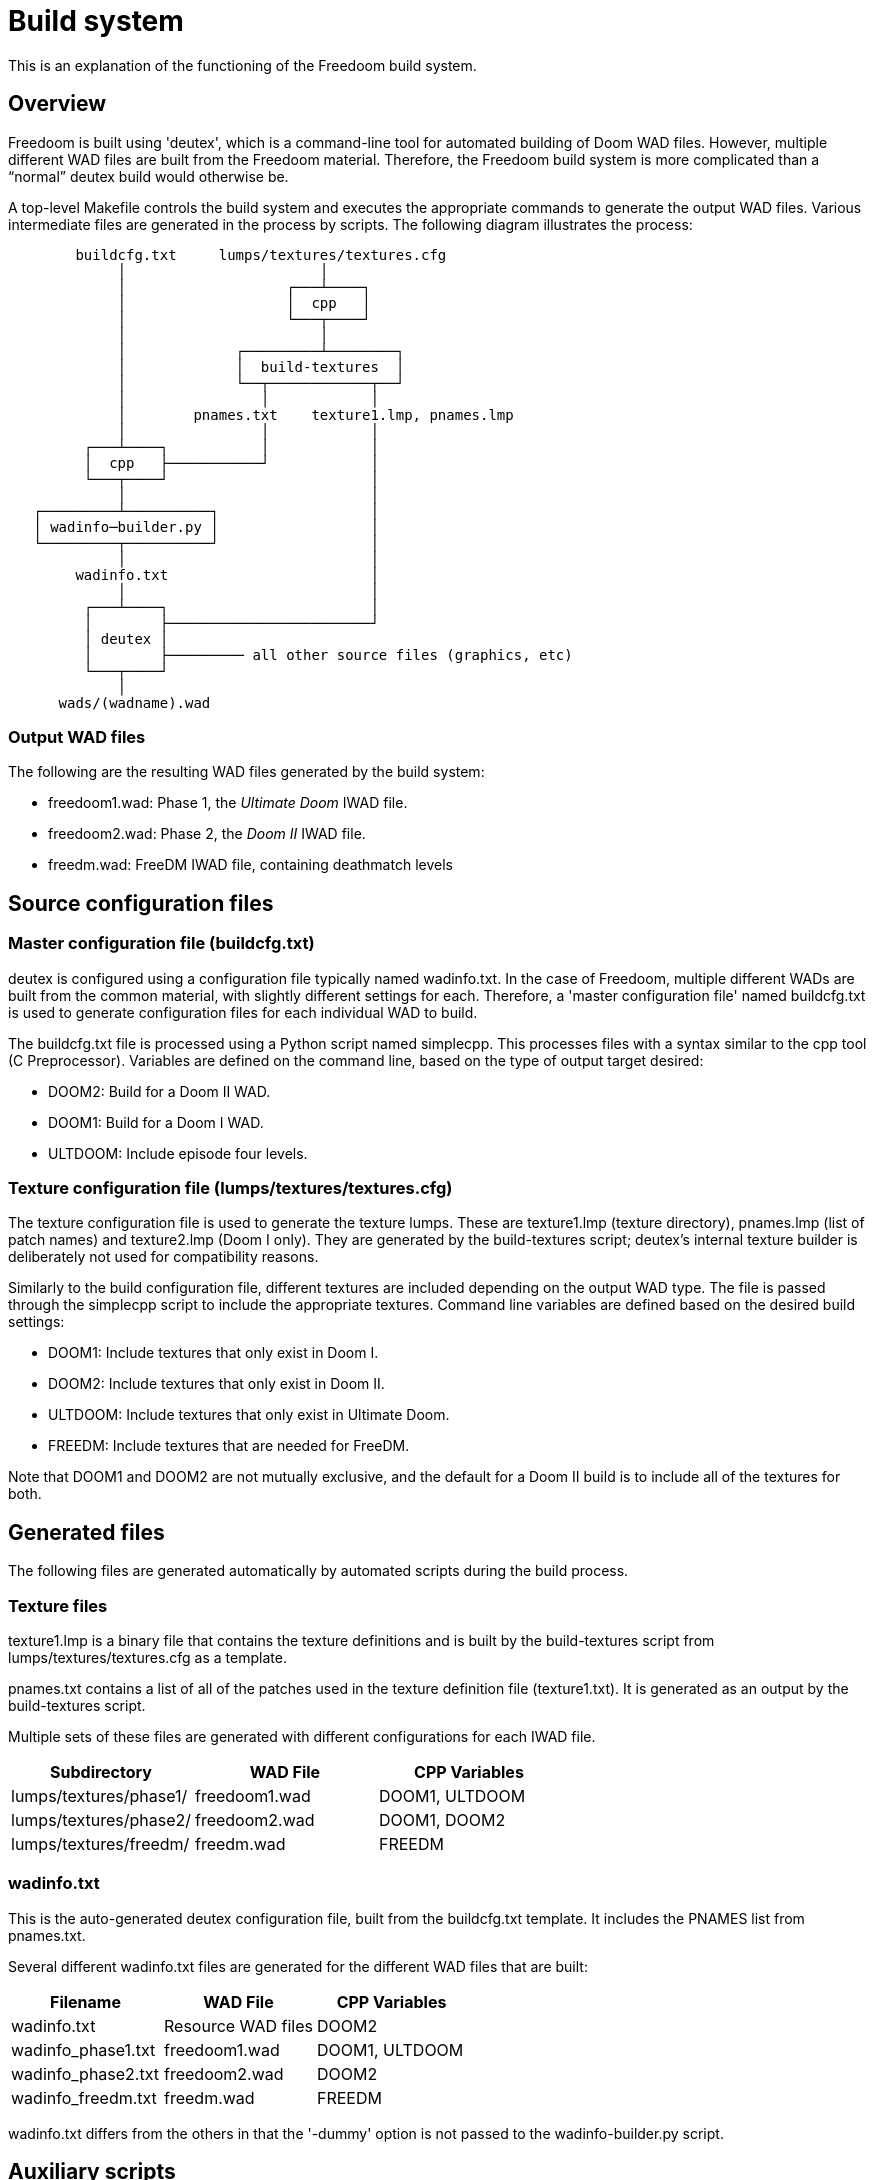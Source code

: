 = Build system

This is an explanation of the functioning of the Freedoom build
system.

== Overview

Freedoom is built using 'deutex', which is a command-line tool for
automated building of Doom WAD files.  However, multiple different WAD
files are built from the Freedoom material.  Therefore, the Freedoom
build system is more complicated than a “normal” deutex build would
otherwise be.

A top-level +Makefile+ controls the build system and executes the
appropriate commands to generate the output WAD files.  Various
intermediate files are generated in the process by scripts.  The
following diagram illustrates the process:

................................................................

        buildcfg.txt     lumps/textures/textures.cfg
             │                       │
             │                   ┌───┴────┐
             │                   │  cpp   │
             │                   └───┬────┘
             │                       │
             │             ┌─────────┴────────┐
             │             │  build-textures  │
             │             └──┬────────────┬──┘
             │                │            │
             │        pnames.txt    texture1.lmp, pnames.lmp
             │                │            │
         ┌───┴────┐           │            │
         │  cpp   ├───────────┘            │
         └───┬────┘                        │
             │                             │
   ┌─────────┴──────────┐                  │
   │ wadinfo─builder.py │                  │
   └─────────┬──────────┘                  │
             │                             │
        wadinfo.txt                        │
             │                             │
         ┌───┴────┐                        │
         │        ├────────────────────────┘
         │ deutex │
         │        ├───────── all other source files (graphics, etc)
         └───┬────┘
             │
      wads/(wadname).wad

................................................................

=== Output WAD files

The following are the resulting WAD files generated by the build
system:

 * +freedoom1.wad+: Phase 1, the _Ultimate Doom_ IWAD file.
 * +freedoom2.wad+: Phase 2, the _Doom II_ IWAD file.
 * +freedm.wad+: FreeDM IWAD file, containing deathmatch levels

== Source configuration files

=== Master configuration file (+buildcfg.txt+)

deutex is configured using a configuration file typically named
+wadinfo.txt+.  In the case of Freedoom, multiple different WADs are
built from the common material, with slightly different settings for
each.  Therefore, a 'master configuration file' named +buildcfg.txt+
is used to generate configuration files for each individual WAD to
build.

The +buildcfg.txt+ file is processed using a Python script named
+simplecpp+.  This processes files with a syntax similar to the +cpp+
tool (C Preprocessor).  Variables are defined on the command line,
based on the type of output target desired:

 * +DOOM2+: Build for a Doom II WAD.
 * +DOOM1+: Build for a Doom I WAD.
 * +ULTDOOM+: Include episode four levels.

=== Texture configuration file (+lumps/textures/textures.cfg+)

The texture configuration file is used to generate the texture lumps.
These are +texture1.lmp+ (texture directory), +pnames.lmp+ (list of
patch names) and +texture2.lmp+ (Doom I only). They are generated
by the +build-textures+ script; deutex's internal texture builder
is deliberately not used for compatibility reasons.

Similarly to the build configuration file, different textures are
included depending on the output WAD type. The file is passed through
the +simplecpp+ script to include the appropriate textures. Command
line variables are defined based on the desired build settings:

 * +DOOM1+: Include textures that only exist in Doom I.
 * +DOOM2+: Include textures that only exist in Doom II.
 * +ULTDOOM+: Include textures that only exist in Ultimate Doom.
 * +FREEDM+: Include textures that are needed for FreeDM.

Note that +DOOM1+ and +DOOM2+ are not mutually exclusive, and the
default for a Doom II build is to include all of the textures for
both.

== Generated files

The following files are generated automatically by automated scripts
during the build process.

=== Texture files

+texture1.lmp+ is a binary file that contains the texture definitions
and is built by the +build-textures+ script from
+lumps/textures/textures.cfg+ as a template.

+pnames.txt+ contains a list of all of the patches used in the texture
definition file (+texture1.txt+). It is generated as an output by
the +build-textures+ script.

Multiple sets of these files are generated with different
configurations for each IWAD file.

[frame="topbot",grid="none",options="header"]
|===============================================================
| Subdirectory             | WAD File        | CPP Variables
| +lumps/textures/phase1/+ | +freedoom1.wad+ | DOOM1, ULTDOOM
| +lumps/textures/phase2/+ | +freedoom2.wad+ | DOOM1, DOOM2
| +lumps/textures/freedm/+ | +freedm.wad+    | FREEDM
|===============================================================

=== +wadinfo.txt+

This is the auto-generated deutex configuration file, built from the
+buildcfg.txt+ template.  It includes the PNAMES list from
+pnames.txt+.

Several different +wadinfo.txt+ files are generated for the different
WAD files that are built:

[frame="topbot",grid="none",options="header"]
|===============================================================
| Filename             | WAD File           | CPP Variables
| +wadinfo.txt+        | Resource WAD files | DOOM2
| +wadinfo_phase1.txt+ | +freedoom1.wad+    | DOOM1, ULTDOOM
| +wadinfo_phase2.txt+ | +freedoom2.wad+    | DOOM2
| +wadinfo_freedm.txt+ | +freedm.wad+       | FREEDM
|===============================================================

+wadinfo.txt+ differs from the others in that the '-dummy' option is
not passed to the +wadinfo-builder.py+ script.

== Auxiliary scripts

The build system uses a number of auxiliary scripts in order to
generate the necessary configuration files for the build.  These are
written in Python.

=== +simplecpp+

This script implements a subset of the syntax of the C preprocessor.
It accepts #ifdef ... #endif blocks to conditionally include sections
of the input file in the output file.  This is used when generating
the +wadinfo.txt+ and +texture1.txt+ files to conditionally include
certain resources depending on the type of WAD file being built.

The +simplecpp+ script is used in preference to the actual +cpp+
preprocessor, firstly so that it is not necessary to install +cpp+,
and secondly because processing with +cpp+ can alter the layout of the
output file.

=== +wadinfo-builder.py+

This script processes the +wadinfo.txt+ used to build the WAD file,
and identifies resources specified in the file that do not yet exist.
This is to deal with the fact that Freedoom is incomplete and not all
of the material needed for a complete WAD has yet been submitted.

Different strategies are used to cope with these missing resources
depending on the WAD file being built.  For IWAD builds, dummy
resources are substituted for the missing resources (this mode is
activated using the +-dummy+ command line parameter).  For resource
WAD builds, the missing resources are commented out in the output file
so that they are missing from the WAD that is built.  This is the
default behavior.

=== +build-textures+

This script processes the texture file (+texture1.txt+) and outputs
the binary texture lumps +texture1.lmp+, +texture2.lmp+ and
+pnames.lmp+.

Also output from the +build-textures+ script is a file named
+pnames.txt+ which is simply a text file containing the patches
listed in +pnames.lmp+. This is included in the wadinfo.txt file
so that all patches listed by the texture directory are automatically
included in the IWAD with no need for manual configuration.

=== +textgen+

Found in +graphics/text+, this script generates various graphics
files that are used in the Doom menus and intermission screen.
It reads level names from the dehacked lumps.

=== +playpal.py+

Found in +lumps/cph/misc-lumps+, this script builds the +PLAYPAL+
lump which contains the 256-color palettes used for special
effects (injured “red” flash, the green “radiation suit” effect,
etc.)

=== +colormap.py+

Found in +lumps/cph/misc-lumps+, this script builds the +COLORMAP+
lump that is used for the diminished lighting within the game.
This script is also reused to generate additional colormaps that
can be used for special effects. It has a number of command line
options that allow it to do various different colorizing and
“fog” effects.

=== +mkgenmidi+

Found in +lumps/genmidi+, this script builds the +GENMIDI+ lump used
for OPL MIDI synthesizer playback. The inputs for this script are a
collection of instrument files that are in the standard +SBI+ format
for OPL instruments. This lump is essential if you want to play using
a classic Adlib or Soundblaster card; these are emulated by several
source ports and some people still like to play using emulated OPL for
the authentic retro feel.

=== +gen-ultramid+

Found in +lumps/dmxgus+, this script builds the +DMXGUS+ lump used for
GUS MIDI playback. The GUS (Gravis UltraSound) card was a gaming sound
card popular in the '90s. As with the +GENMIDI+ lump, few people are
still using a real GUS card nowadays, but several source ports emulate
them and require this file.

== deutex

'deutex' is the tool used to generate the WAD files.  It processes a
file typically named +wadinfo.txt+, reading files from the following
directories to generate the WAD:

 * +flats+: Floor and ceiling textures.
 * +graphics+: Graphics for the menu, heads up display and status bar, etc.
 * +levels+: The levels.  Files are named eg. map01.wad or e1m1.wad
   for Doom II and Doom I levels, with FreeDM levels named eg.
   dm01.wad.
 * +lumps+: Miscellaneous lumps.
 * +musics+: Music files, in MUS or MIDI format.
 * +patches+: Patch graphics that are used to compose wall textures.
 * +sounds+: Sound effects, in WAV format.
 * +sprites+: Graphics for the in-game sprites (monsters, power-ups,
   weapons, decorations, etc.)
 * +textures+: Texture definitions.

=== Idiosyncrasies

deutex is an old tool and has various quirks that must be worked
around.  Some of them are listed here.

 * The default background color for sprites is magenta.  The
   “standard” background color of cyan is used instead by providing
   the +-rgb 0 255 255+ command line parameter.

 * deutex does not allow the exact path to the +texture1.txt+ file to
   be specified in the configuration file; this used to be a problem
   but the Freedoom's texture lumps are now built using a custom
   script.

 * deutex requires an existing IWAD file in order to build WAD files,
   and includes the contents of the +TEXTURE1+ lump from the IWAD in
   any +TEXTURE1+ lumps it generates.  To work around this, a “dummy”
   IWAD file containing an empty +TEXTURE1+ lump is contained inside
   the +dummy+ directory.
